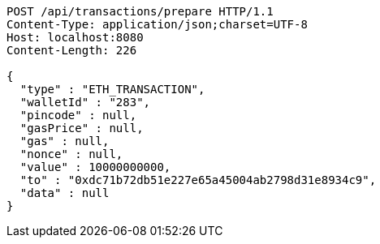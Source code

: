 [source,http,options="nowrap"]
----
POST /api/transactions/prepare HTTP/1.1
Content-Type: application/json;charset=UTF-8
Host: localhost:8080
Content-Length: 226

{
  "type" : "ETH_TRANSACTION",
  "walletId" : "283",
  "pincode" : null,
  "gasPrice" : null,
  "gas" : null,
  "nonce" : null,
  "value" : 10000000000,
  "to" : "0xdc71b72db51e227e65a45004ab2798d31e8934c9",
  "data" : null
}
----